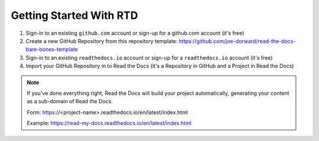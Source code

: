 Getting Started With RTD
########################

.. raw:: html

  <p style="text-align:center; font-style:italic;">These are the high-level steps - see: https://docs.readthedocs.io/en/stable/tutorial/ for the details.</p>

1. Sign-in to an existing ``github.com`` account or sign-up for a github.com account (it's free)

2. Create a new GitHub Repository from this repository template: https://github.com/joe-dorward/read-the-docs-bare-bones-template

3. Sign-in to an existing ``readthedocs.io`` account or sign-up for a ``readthedocs.io`` account (it's free)

4. Import your GitHub Repository in to Read the Docs (it's a Repository in GitHub and a Project in Read the Docs)

.. note::

  If you've done everything right, Read the Docs will build your project automatically, generating your content as a sub-domain of Read the Docs.
  
  Form: https:\/\/<project-name>.readthedocs.io/en/latest/index.html
  
  Example: https://read-my-docs.readthedocs.io/en/latest/index.html
